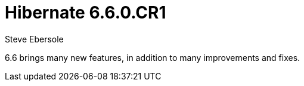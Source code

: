 = Hibernate 6.6.0.CR1
Steve Ebersole
:awestruct-tags: ["Hibernate ORM", "Releases"]
:awestruct-layout: blog-post

:family: 6.6

:docs-url: https://docs.jboss.org/hibernate/orm/{family}
:javadocs-url: {docs-url}/javadocs
:migration-guide-url: {docs-url}/migration-guide/migration-guide.html
:intro-guide-url: {docs-url}/introduction/html_single/Hibernate_Introduction.html
:user-guide-url: {docs-url}/userguide/html_single/Hibernate_User_Guide.html
:ql-guide-url: {docs-url}/querylanguage/html_single/Hibernate_Query_Language.html

6.6 brings many new features, in addition to many improvements and fixes.
